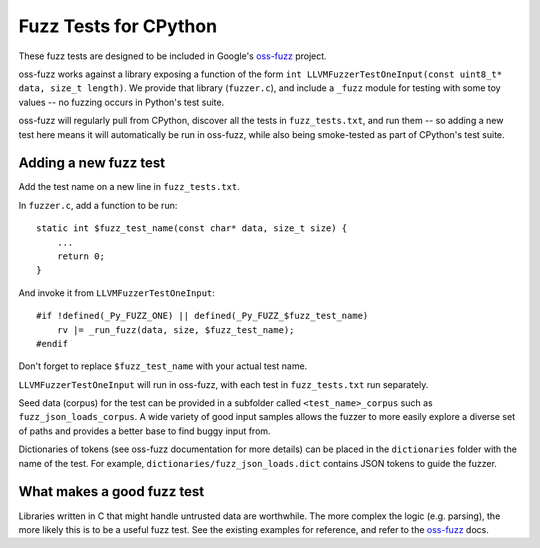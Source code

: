 Fuzz Tests for CPython
======================

These fuzz tests are designed to be included in Google's `oss-fuzz`_ project.

oss-fuzz works against a library exposing a function of the form
``int LLVMFuzzerTestOneInput(const uint8_t* data, size_t length)``. We provide
that library (``fuzzer.c``), and include a ``_fuzz`` module for testing with
some toy values -- no fuzzing occurs in Python's test suite.

oss-fuzz will regularly pull from CPython, discover all the tests in
``fuzz_tests.txt``, and run them -- so adding a new test here means it will
automatically be run in oss-fuzz, while also being smoke-tested as part of
CPython's test suite.

Adding a new fuzz test
----------------------

Add the test name on a new line in ``fuzz_tests.txt``.

In ``fuzzer.c``, add a function to be run::

    static int $fuzz_test_name(const char* data, size_t size) {
        ...
        return 0;
    }


And invoke it from ``LLVMFuzzerTestOneInput``::

    #if !defined(_Py_FUZZ_ONE) || defined(_Py_FUZZ_$fuzz_test_name)
        rv |= _run_fuzz(data, size, $fuzz_test_name);
    #endif

Don't forget to replace ``$fuzz_test_name`` with your actual test name.

``LLVMFuzzerTestOneInput`` will run in oss-fuzz, with each test in
``fuzz_tests.txt`` run separately.

Seed data (corpus) for the test can be provided in a subfolder called
``<test_name>_corpus`` such as ``fuzz_json_loads_corpus``. A wide variety
of good input samples allows the fuzzer to more easily explore a diverse
set of paths and provides a better base to find buggy input from.

Dictionaries of tokens (see oss-fuzz documentation for more details) can
be placed in the ``dictionaries`` folder with the name of the test.
For example, ``dictionaries/fuzz_json_loads.dict`` contains JSON tokens
to guide the fuzzer.

What makes a good fuzz test
---------------------------

Libraries written in C that might handle untrusted data are worthwhile. The
more complex the logic (e.g. parsing), the more likely this is to be a useful
fuzz test. See the existing examples for reference, and refer to the
`oss-fuzz`_ docs.

.. _oss-fuzz: https://github.com/google/oss-fuzz

